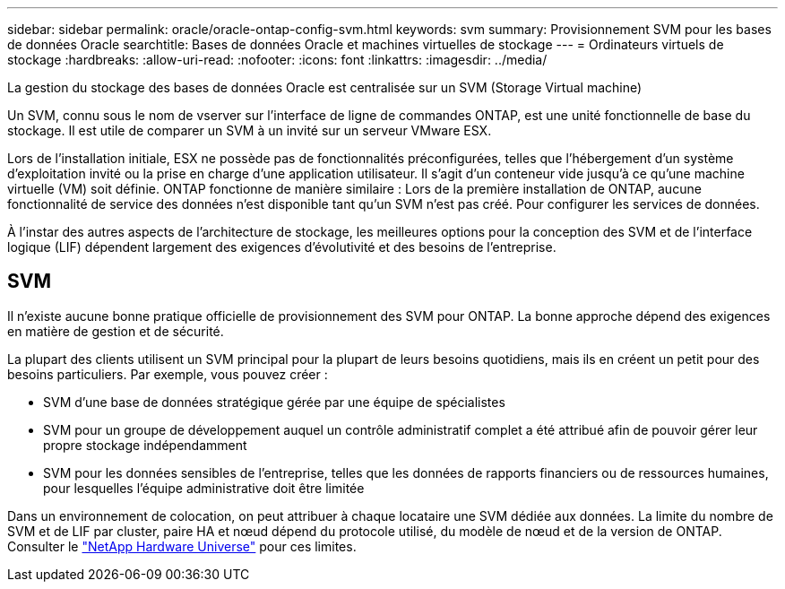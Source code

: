 ---
sidebar: sidebar 
permalink: oracle/oracle-ontap-config-svm.html 
keywords: svm 
summary: Provisionnement SVM pour les bases de données Oracle 
searchtitle: Bases de données Oracle et machines virtuelles de stockage 
---
= Ordinateurs virtuels de stockage
:hardbreaks:
:allow-uri-read: 
:nofooter: 
:icons: font
:linkattrs: 
:imagesdir: ../media/


[role="lead"]
La gestion du stockage des bases de données Oracle est centralisée sur un SVM (Storage Virtual machine)

Un SVM, connu sous le nom de vserver sur l'interface de ligne de commandes ONTAP, est une unité fonctionnelle de base du stockage. Il est utile de comparer un SVM à un invité sur un serveur VMware ESX.

Lors de l'installation initiale, ESX ne possède pas de fonctionnalités préconfigurées, telles que l'hébergement d'un système d'exploitation invité ou la prise en charge d'une application utilisateur. Il s'agit d'un conteneur vide jusqu'à ce qu'une machine virtuelle (VM) soit définie. ONTAP fonctionne de manière similaire : Lors de la première installation de ONTAP, aucune fonctionnalité de service des données n'est disponible tant qu'un SVM n'est pas créé. Pour configurer les services de données.

À l'instar des autres aspects de l'architecture de stockage, les meilleures options pour la conception des SVM et de l'interface logique (LIF) dépendent largement des exigences d'évolutivité et des besoins de l'entreprise.



== SVM

Il n'existe aucune bonne pratique officielle de provisionnement des SVM pour ONTAP. La bonne approche dépend des exigences en matière de gestion et de sécurité.

La plupart des clients utilisent un SVM principal pour la plupart de leurs besoins quotidiens, mais ils en créent un petit pour des besoins particuliers. Par exemple, vous pouvez créer :

* SVM d'une base de données stratégique gérée par une équipe de spécialistes
* SVM pour un groupe de développement auquel un contrôle administratif complet a été attribué afin de pouvoir gérer leur propre stockage indépendamment
* SVM pour les données sensibles de l'entreprise, telles que les données de rapports financiers ou de ressources humaines, pour lesquelles l'équipe administrative doit être limitée


Dans un environnement de colocation, on peut attribuer à chaque locataire une SVM dédiée aux données. La limite du nombre de SVM et de LIF par cluster, paire HA et nœud dépend du protocole utilisé, du modèle de nœud et de la version de ONTAP.  Consulter le link:https://hwu.netapp.com/["NetApp Hardware Universe"^] pour ces limites.
